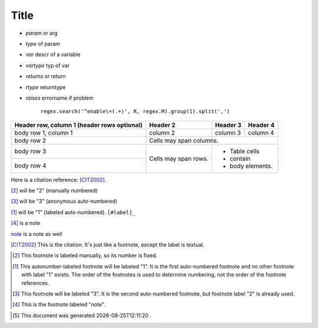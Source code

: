 .. author KGerring
.. filename rst_information
.. date = 5/8/17

=====
Title
=====

-  `param` or arg
-  `type` of param
-  `var` descr of a variable
-  `vartype` typ of var
-  `returns` or return
-  `rtype` returntype
-  `raises` errorname if problem


		``regex.search('^enable\=(.+)', R, regex.M).group(1).split(',')``

+------------------------+------------+----------+----------+
| Header row, column 1   | Header 2   | Header 3 | Header 4 |
| (header rows optional) |            |          |          |
+========================+============+==========+==========+
| body row 1, column 1   | column 2   | column 3 | column 4 |
+------------------------+------------+----------+----------+
| body row 2             | Cells may span columns.          |
+------------------------+------------+---------------------+
| body row 3             | Cells may  | - Table cells       |
+------------------------+ span rows. | - contain           |
| body row 4             |            | - body elements.    |
+------------------------+------------+---------------------+





Here is a citation reference: [CIT2002]_.

[2]_ will be "2" (manually numbered)

[#]_ will be "3" (anonymous auto-numbered)

[#label]_ will be "1" (labeled auto-numbered). ``[#label]_``

[#note]_ is a note

note_ is a note as well


.. [CIT2002] This is the citation.  It's just like a footnote, except the label is textual.

.. [2] This footnote is labeled manually, so its number is fixed.

.. [#label] This autonumber-labeled footnote will be labeled "1".
   It is the first auto-numbered footnote and no other footnote
   with label "1" exists.  The order of the footnotes is used to
   determine numbering, not the order of the footnote references.

.. [#] This footnote will be labeled "3".  It is the second
   auto-numbered footnote, but footnote label "2" is already used.

.. [#note] This is the footnote labeled "note".

.. |date| date:: %Y-%m-%dT%H:%M:%S

.. [#] This document was generated |date| .
